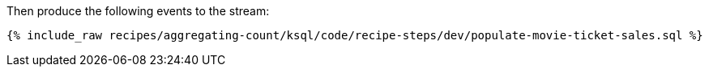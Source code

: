 Then produce the following events to the stream:

+++++
<pre class="snippet"><code class="sql">{% include_raw recipes/aggregating-count/ksql/code/recipe-steps/dev/populate-movie-ticket-sales.sql %}</code></pre>
+++++